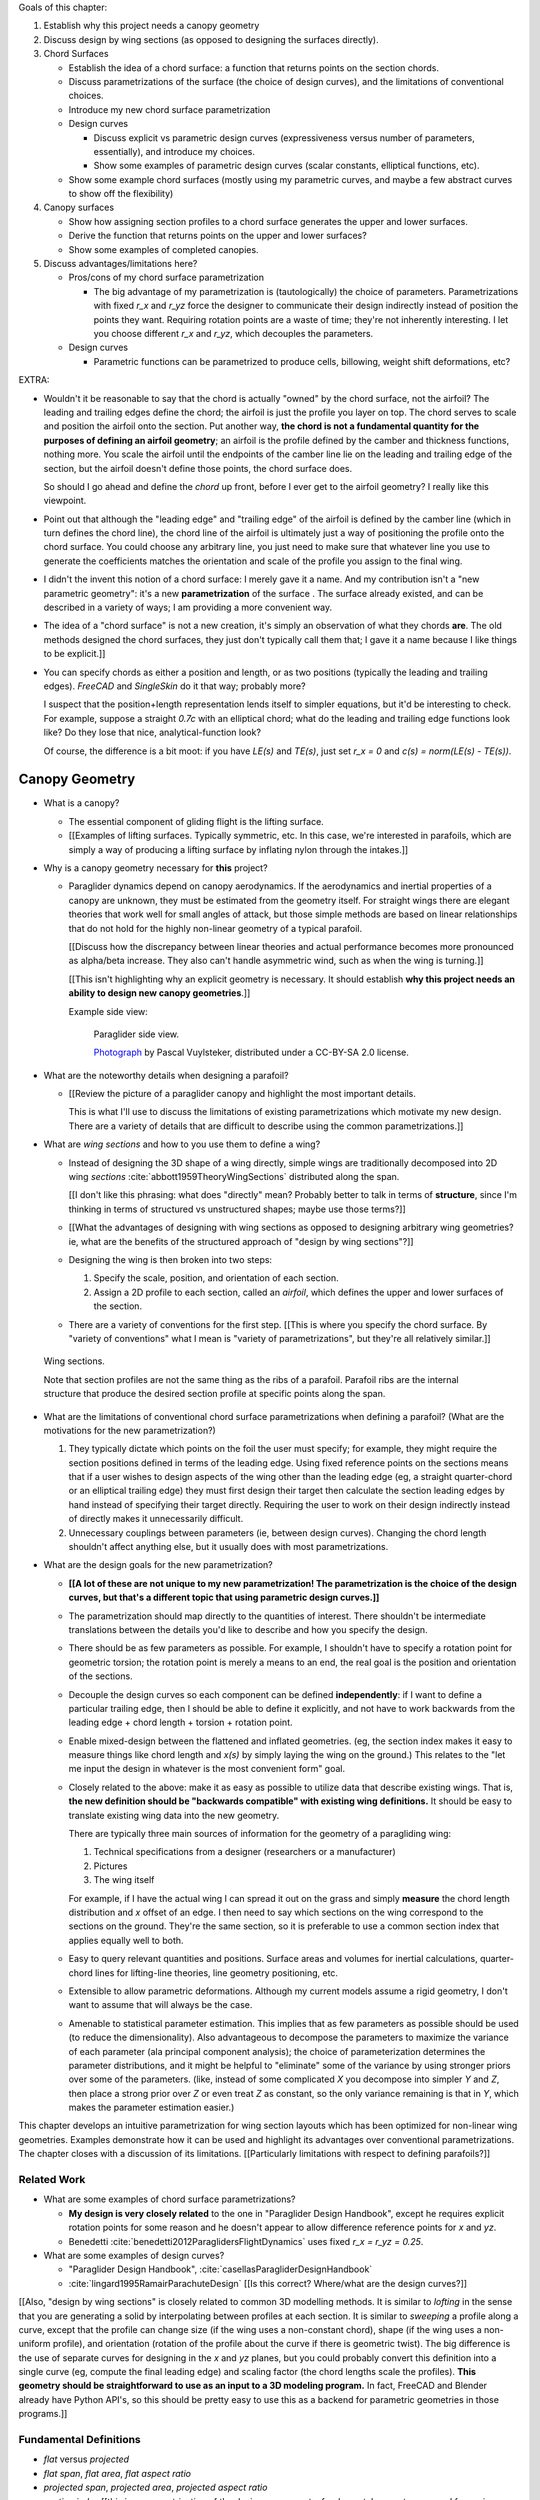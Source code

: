 Goals of this chapter:

1. Establish why this project needs a canopy geometry

#. Discuss design by wing sections (as opposed to designing the surfaces
   directly).

#. Chord Surfaces

   * Establish the idea of a chord surface: a function that returns points on
     the section chords.

   * Discuss parametrizations of the surface (the choice of design curves), and
     the limitations of conventional choices.

   * Introduce my new chord surface parametrization

   * Design curves

     * Discuss explicit vs parametric design curves (expressiveness versus number
       of parameters, essentially), and introduce my choices.

     * Show some examples of parametric design curves (scalar constants,
       elliptical functions, etc).

   * Show some example chord surfaces (mostly using my parametric curves, and
     maybe a few abstract curves to show off the flexibility)

#. Canopy surfaces

   * Show how assigning section profiles to a chord surface generates the upper
     and lower surfaces.

   * Derive the function that returns points on the upper and lower surfaces?

   * Show some examples of completed canopies.

#. Discuss advantages/limitations here?

   * Pros/cons of my chord surface parametrization

     * The big advantage of my parametrization is (tautologically) the choice
       of parameters. Parametrizations with fixed `r_x` and `r_yz` force the
       designer to communicate their design indirectly instead of position the
       points they want. Requiring rotation points are a waste of time; they're
       not inherently interesting. I let you choose different `r_x` and `r_yz`,
       which decouples the parameters.

   * Design curves

     * Parametric functions can be parametrized to produce cells, billowing,
       weight shift deformations, etc?


EXTRA:

* Wouldn't it be reasonable to say that the chord is actually "owned" by the
  chord surface, not the airfoil? The leading and trailing edges define the
  chord; the airfoil is just the profile you layer on top. The chord serves to
  scale and position the airfoil onto the section. Put another way, **the chord
  is not a fundamental quantity for the purposes of defining an airfoil
  geometry**; an airfoil is the profile defined by the camber and thickness
  functions, nothing more. You scale the airfoil until the endpoints of the
  camber line lie on the leading and trailing edge of the section, but the
  airfoil doesn't define those points, the chord surface does.

  So should I go ahead and define the *chord* up front, before I ever get to
  the airfoil geometry? I really like this viewpoint.

* Point out that although the "leading edge" and "trailing edge" of the airfoil
  is defined by the camber line (which in turn defines the chord line), the
  chord line of the airfoil is ultimately just a way of positioning the profile
  onto the chord surface. You could choose any arbitrary line, you just need to
  make sure that whatever line you use to generate the coefficients matches the
  orientation and scale of the profile you assign to the final wing.

* I didn't the invent this notion of a chord surface: I merely gave it a name.
  And my contribution isn't a "new parametric geometry": it's a new
  **parametrization** of the surface . The surface already existed, and can be
  described in a variety of ways; I am providing a more convenient way.

* The idea of a "chord surface" is not a new creation, it's simply an
  observation of what they chords **are**. The old methods designed the chord
  surfaces, they just don't typically call them that; I gave it a name because
  I like things to be explicit.]]

* You can specify chords as either a position and length, or as two positions
  (typically the leading and trailing edges). `FreeCAD` and `SingleSkin` do it
  that way; probably more?

  I suspect that the position+length representation lends itself to simpler
  equations, but it'd be interesting to check. For example, suppose a straight
  `0.7c` with an elliptical chord; what do the leading and trailing edge
  functions look like? Do they lose that nice, analytical-function look?

  Of course, the difference is a bit moot: if you have `LE(s)` and `TE(s)`,
  just set `r_x = 0` and `c(s) = norm(LE(s) - TE(s))`.



***************
Canopy Geometry
***************

* What is a canopy?

  * The essential component of gliding flight is the lifting surface.

  * [[Examples of lifting surfaces. Typically symmetric, etc. In this case,
    we're interested in parafoils, which are simply a way of producing
    a lifting surface by inflating nylon through the intakes.]]


* Why is a canopy geometry necessary for **this** project?

  * Paraglider dynamics depend on canopy aerodynamics. If the aerodynamics and
    inertial properties of a canopy are unknown, they must be estimated from
    the geometry itself. For straight wings there are elegant theories that
    work well for small angles of attack, but those simple methods are based on
    linear relationships that do not hold for the highly non-linear geometry of
    a typical parafoil.

    [[Discuss how the discrepancy between linear theories and actual
    performance becomes more pronounced as alpha/beta increase. They also can't
    handle asymmetric wind, such as when the wing is turning.]]

    [[This isn't highlighting why an explicit geometry is necessary. It should
    establish **why this project needs an ability to design new canopy
    geometries**.]]


    Example side view:

    .. figure:: figures/paraglider/geometry/Wikimedia_Nova_X-Act.jpg
       :width: 75%

       Paraglider side view.

       `Photograph <https://www.flickr.com/photos/69401216@N00/2820146477/>`_ by
       Pascal Vuylsteker, distributed under a CC-BY-SA 2.0 license.


* What are the noteworthy details when designing a parafoil?

  * [[Review the picture of a paraglider canopy and highlight the most important
    details.

    This is what I'll use to discuss the limitations of existing
    parametrizations which motivate my new design. There are a variety of
    details that are difficult to describe using the common parametrizations.]]


* What are *wing sections* and how to you use them to define a wing?

  * Instead of designing the 3D shape of a wing directly, simple wings are
    traditionally decomposed into 2D wing *sections*
    :cite:`abbott1959TheoryWingSections` distributed along the span.

    [[I don't like this phrasing: what does "directly" mean? Probably better to
    talk in terms of **structure**, since I'm thinking in terms of structured
    vs unstructured shapes; maybe use those terms?]]

  * [[What the advantages of designing with wing sections as opposed to
    designing arbitrary wing geometries? ie, what are the benefits of the
    structured approach of "design by wing sections"?]]

  * Designing the wing is then broken into two steps:

    1. Specify the scale, position, and orientation of each section.

    2. Assign a 2D profile to each section, called an *airfoil*, which defines
       the upper and lower surfaces of the section.

  * There are a variety of conventions for the first step. [[This is where you
    specify the chord surface. By "variety of conventions" what I mean is
    "variety of parametrizations", but they're all relatively similar.]]


.. figure:: figures/paraglider/geometry/wing_sections2.svg

   Wing sections.

   Note that section profiles are not the same thing as the ribs of a parafoil.
   Parafoil ribs are the internal structure that produce the desired section
   profile at specific points along the span.


* What are the limitations of conventional chord surface parametrizations when
  defining a parafoil? (What are the motivations for the new parametrization?)

  1. They typically dictate which points on the foil the user must specify; for
     example, they might require the section positions defined in terms of the
     leading edge. Using fixed reference points on the sections means that if
     a user wishes to design aspects of the wing other than the leading edge
     (eg, a straight quarter-chord or an elliptical trailing edge) they must
     first design their target then calculate the section leading edges by hand
     instead of specifying their target directly. Requiring the user to work on
     their design indirectly instead of directly makes it unnecessarily
     difficult.

  2. Unnecessary couplings between parameters (ie, between design curves).
     Changing the chord length shouldn't affect anything else, but it usually
     does with most parametrizations.


* What are the design goals for the new parametrization?

  * **[[A lot of these are not unique to my new parametrization! The
    parametrization is the choice of the design curves, but that's a different
    topic that using parametric design curves.]]**

  * The parametrization should map directly to the quantities of interest.
    There shouldn't be intermediate translations between the details you'd like
    to describe and how you specify the design.

  * There should be as few parameters as possible. For example, I shouldn't
    have to specify a rotation point for geometric torsion; the rotation point
    is merely a means to an end, the real goal is the position and orientation
    of the sections.

  * Decouple the design curves so each component can be defined
    **independently**: if I want to define a particular trailing edge, then
    I should be able to define it explicitly, and not have to work backwards
    from the leading edge + chord length + torsion + rotation point.

  * Enable mixed-design between the flattened and inflated geometries. (eg, the
    section index makes it easy to measure things like chord length and `x(s)`
    by simply laying the wing on the ground.) This relates to the "let me input
    the design in whatever is the most convenient form" goal.

  * Closely related to the above: make it as easy as possible to utilize data
    that describe existing wings. That is, **the new definition should be
    "backwards compatible" with existing wing definitions.** It should be easy
    to translate existing wing data into the new geometry.

    There are typically three main sources of information for the geometry of
    a paragliding wing:

    1. Technical specifications from a designer (researchers or a manufacturer)

    2. Pictures

    3. The wing itself

    For example, if I have the actual wing I can spread it out on the grass and
    simply **measure** the chord length distribution and `x` offset of an edge.
    I then need to say which sections on the wing correspond to the sections on
    the ground. They're the same section, so it is preferable to use a common
    section index that applies equally well to both.

  * Easy to query relevant quantities and positions. Surface areas and volumes
    for inertial calculations, quarter-chord lines for lifting-line theories,
    line geometry positioning, etc.

  * Extensible to allow parametric deformations. Although my current models
    assume a rigid geometry, I don't want to assume that will always be the
    case.

  * Amenable to statistical parameter estimation. This implies that as few
    parameters as possible should be used (to reduce the dimensionality). Also
    advantageous to decompose the parameters to maximize the variance of each
    parameter (ala principal component analysis); the choice of parameterization
    determines the parameter distributions, and it might be helpful to
    "eliminate" some of the variance by using stronger priors over some of the
    parameters. (like, instead of some complicated `X` you decompose into
    simpler `Y` and `Z`, then place a strong prior over `Z` or even treat `Z` as
    constant, so the only variance remaining is that in `Y`, which makes the
    parameter estimation easier.)


This chapter develops an intuitive parametrization for wing section layouts
which has been optimized for non-linear wing geometries. Examples demonstrate
how it can be used and highlight its advantages over conventional
parametrizations. The chapter closes with a discussion of its limitations.
[[Particularly limitations with respect to defining parafoils?]]


Related Work
============

* What are some examples of chord surface parametrizations?

  * **My design is very closely related** to the one in "Paraglider Design
    Handbook", except he requires explicit rotation points for some reason and
    he doesn't appear to allow difference reference points for `x` and `yz`.

  * Benedetti :cite:`benedetti2012ParaglidersFlightDynamics` uses fixed `r_x
    = r_yz = 0.25`.


* What are some examples of design curves?

  * "Paraglider Design Handbook", :cite:`casellasParagliderDesignHandbook`

  * :cite:`lingard1995RamairParachuteDesign` [[Is this correct? Where/what are
    the design curves?]]


[[Also, "design by wing sections" is closely related to common 3D modelling
methods. It is similar to *lofting* in the sense that you are generating
a solid by interpolating between profiles at each section. It is similar to
*sweeping* a profile along a curve, except that the profile can change size (if
the wing uses a non-constant chord), shape (if the wing uses a non-uniform
profile), and orientation (rotation of the profile about the curve if there is
geometric twist). The big difference is the use of separate curves for
designing in the `x` and `yz` planes, but you could probably convert this
definition into a single curve (eg, compute the final leading edge) and scaling
factor (the chord lengths scale the profiles). **This geometry should be
straightforward to use as an input to a 3D modeling program.** In fact, FreeCAD
and Blender already have Python API's, so this should be pretty easy to use
this as a backend for parametric geometries in those programs.]]


Fundamental Definitions
=======================

* *flat* versus *projected*

* *flat span*, *flat area*, *flat aspect ratio*

* *projected span*, *projected area*, *projected aspect ratio*

* *section index* [[this is a parametrization of the design curves, not
  a fundamental property you need for a wing, or even for the leading edge
  equation; doesn't belong here]]

.. math::

   s \defas \, 2 \, \frac{y_\mathrm{flat}}{b_\mathrm{flat}}

[[...where :math:`b_\mathrm{flat}` is later defined as the length of
:math:`yz(s)`. Note that **this definition assumes the semispan lengths are
equal.**]]

* *section torsion*: the angle from the wing x-axis to the section x-axis, as
  produced by a right-handed rotation about the wing y-axis

  .. math::

     \Theta \defas
        \arctan \left(
           \frac
              {\vec{\hat{x}}_\mathrm{wing} \times \vec{\hat{x}}_\mathrm{section}}
              {\vec{\hat{x}}_\mathrm{wing} \cdot \vec{\hat{x}}_\mathrm{section}}
           \cdot \vec{\hat{y}}_\mathrm{wing}
        \right)

* *section anhedral*: the angle from the wing y-axis to the section y-axis, as
  produced by a right-handed rotation about the wing x-axis

  .. math::

     \Gamma \defas
        \arctan \left(
           \frac
              {\vec{\hat{y}}_\mathrm{wing} \times \vec{\hat{y}}_\mathrm{section}}
              {\vec{\hat{y}}_\mathrm{wing} \cdot \vec{\hat{y}}_\mathrm{section}}
           \cdot \vec{\hat{x}}_\mathrm{wing}
        \right)

  Note that this mathematical definition of the anhedral angle is different
  from the conventional definition of dihedral angle. The convention for wing
  dihedral is that the angle is measured as the positive "upwards" angle of the
  wing. That definition is ambiguous, so this definition uses signed angles and
  standard right-hand rules.


* I think that these definitions that "assume a right-handed rotation" only
  work because I am forcing the section y-axes to stay in the `yz`-plane. You
  could create geometries that include rotation about
  :math:`\vec{\hat{z}}_\mathrm{wing}`, but it would be a pain to analyze using
  section data, and would require unusual section profiles to produce lift for
  the nominal "moving straight" case while still producing useful lift for the
  off-angle cases. In other words, I'm trying to keep this geometry simple so
  I'm rejecting the probability that you would want such a thing is zero.

  Sidenote: my "right-handed rotation about the wing x-axis" or "wing y-axis"
  is why the rotations work the way they do. I'm not rotating about section
  axes at all. I could have defined things in terms of rotations about the
  section axes: why didn't I? **I suspect it's helpful when decoupling the
  parameters. Good to call that out if possible.** Does it allow you to reason
  about dihedral and torsion independently?

  Side: I think part of this came about because I wanted to assume the arc was
  produced by the lines. The wing starts flat, then the lines pull various
  sections downwards (and inwards), which is why I start with a flat wing and
  then rotate it about the global x-axis (not the section x-axes): it was
  simply easier for me to reason about. Oh, and **to compute the final angle of
  a section you don't have to integrate over all the section-local angles.**
  That's pretty helpful. And if you consider the alternative (that the arc
  produces a shearing instead of rotation), then those weird angled wing
  segments are going to produce some funky cross-flow that seems pretty
  unlikely to be amenable to analysis with section coefficient data.

  So really, I have two implicit choices with my design:

  1. `x(s)` works by translating (shearing) the wing sections

  2. `yz(s)` works by rotating the wing sections

  If `x(s)` rotated the wing sections you'd get wedge-shaped segments (segment
  leading and trailing edges would be different lengths). If `yz(s)`
  translated/sheared the wing sections you'd get diagonal segments with
  significant cross-flow due to the spanwise pressure gradient for the section
  (meaning the airfoil coefficients are unlikely to be representative of the
  final behavior). **If I state up front that I want a simple geometry that's
  amenable to analysis by wing coefficients, then these choices are well
  motivated.** Of course, I still can't analyze billowing cells but ah well.

  Aah, okay, I get it now: you start by designing the flat wing. I'm assuming
  that when the wing is flat the only thing you design is `c(s)`, `x(s)`, and
  `theta(s)`: the wing is flat, so that rotation is naturally about the wing
  (global) y-axis. You then use the line geometry to pull down on the sections,
  and I assume that pulling down will produce a bending, not a shearing, of the
  wing segments; also, the lines don't know (or care) about the section x-axes,
  they which is why dihedral is rotation about the global x-axis. It's all
  about the sequence of events.



* There are also a variety of standard terms I will avoid due to ambiguity:
  *planform*, *mean aerodynamic chord*, maybe more? For *planform*, most texts
  assume the wing is flat and so the projected area is essentially the flat
  area, and thus differentiating the two is largely neglected in standard
  aerodynamic works. The mean aerodynamic chord is a convenient metric for
  comparing flat wings and for some simplifying equations, but for wings with
  significant arc anhedral I'm not sure how beneficial this term really is;
  it's a mistake to compare wings based on the MAC alone, so I'd rather avoid
  any mistaken comparisons.


Chord Surface
=============

[[This section develops a novel parametrization of the chord surface. Discuss
previous methods of defining the chords, and the limitations of those old
methods. Then describe what "would" be a convenient workflow, and demonstrate
the convenience of this choice.]

The first step of designing a wing using sections is to specify the scale,
position, and orientation of the sections. The scale of a section is the length
from the leading edge to the trailing edge. The position of a section is the
vector from the wing origin to some reference point in the section-local
coordinate system. The orientation of a section is the orientation of
the section's local coordinate system relative to the wing's.


* How do you specify scale?

  The scale of a wing section is the length of the line connecting the leading
  edge to the trailing edge.


* How do you specify position?

  * The leading edge of a wing section is the most common section-local origin
    because airfoils are traditionally defined with the leading edge as the
    origin. This choice is convenient since the wing section and the airfoil can
    share a coordinate system.

  * The most common reference point for the position is the leading edge, but
    other choices are possible.

    Conventional definitions of a wing use predetermined reference points for
    positioning the sections. The leading edge is the most common, but other
    choices are possible.

    The problem with fixed reference points is that [[it makes it difficult to
    produce some details of curved geometries, particularly when geometric
    torsion is applied. You should be able to modify the scale, position, and
    orientation independently; they shouldn't be coupled! Some designs let the
    user specify a rotation point for geometric torsion, but if you're locked
    into a fixed reference point then parametric rotation points don't solve the
    problem of a designer that wants to design something other than that fixed
    reference point!]]


* How do you specify orientation?

  * Can do it explicitly using angles, or implicitly by specifying the shape of
    the curve.

  * Talk about incorporating geometric torsion into section orientation. Most
    designs assume a fixed reference point or allow a user to specify
    a rotation point.

    I don't like rotation points at all: the angle is what it is, I shouldn't
    need to care about a rotation point. If I want to make my position point be
    the same as the rotation point, fine, but I shouldn't have to, and if
    I choose not to I shouldn't have to recalculate my positions to accommodate
    the rotation.


Design Curves
-------------

[[Don't just pop these out of thin air; **motivate them** by considering the
natural approach to designing a parafoil. They arise rather naturally out of
the "natural" workflow of designing a wing. Maybe don't introduce them all at
once?


* Should I develop the equations by designing a wing? Start by designing the
  chord distribution, then twisting the tips, then shifting in `x`, etc.]]

* Design curves are functions; that's it. They can can be parametric functions,
  linear interpolators, Bezier curves, whatever.


The surface can be defined using six functions of the section index:

1. Chord length :math:`c(s)`

#. Geometric torsion :math:`\theta(s)`

#. Chord reference point for the x-coordinates :math:`r_{x}(s)`

#. Chord reference point for the y- and z-coordinates :math:`r_{yz}(s)`

#. Position of the reference point in the xs-plane :math:`x(s)`

#. Position of the reference point in the yz-plane :math:`\left< y(s),
   z(s)\right>`

These six functions define the scale, position, and orientation of each foil
section.


Section position is determined by the `x` and `yz` curves, which shift the
section reference points into place. Section orientation is controlled by the
position curves. [[What about :math:`\theta(s)`?"]] Geometric torsion rotates
section profile chords relative to their immediate neighboring sections.

[[**FIXME**: this paragraph is bad.]]

.. TODO:: I should explicitly mention that with this set of definitions,
   section profiles will always "point" towards the +x-axis (mathematically,
   this means the plane containing each section will also contain the
   wing +x-axis). I'm pretty sure this is a reasonable constraint for most wing
   designs? Related: https://www.youtube.com/watch?v=w1AuPn_oBnU. I suspect
   that they aren't reorienting the profiles but are simply reorienting
   the ribs to minimize cross-flow. Simple concept, you just need to compute
   the "typical" airflow for a point on the wing and slice the wing along that
   airfoil (so the ribs won't match the section profiles anymore).


Chord length
^^^^^^^^^^^^

Section scale is controlled by chord length; each section profile is scaled
such that it's leading and trailing edge lie at the ends of the section chord.

[[Discuss wing taper?]]



Geometric Torsion
^^^^^^^^^^^^^^^^^

[[I'm defining *geometric torsion* :math:`\theta` as the rotation angle about
the section :math:`y`-axis **before** applying section anhedral. I think I did
this because it seemed the most natural to apply twist first, since it's
easier to reason about the twist angle when the wing is flat.

If you apply twist before anhedral you also guarantee the section y-axes all
lie in the yz-plane; they have zero x-component.

It wasn't immediately obvious whether to apply torsion or dihedral first, but
consider this: imagine the wing tip ends up with an anhedral of 90 degrees; if
you apply torsion first (rotating the section about the body y-axis) when the
wing is flat, then apply anhedral (rotate the section about the body x-axis),
then the section x-axis still makes the same torsion angle relative to the
body x-axis; this is intuitive. Conversely, imagine first rotating the section
about the body x-axis by 90 degrees; trying to apply torsion by rotating the
sections about the body y-axis will "squish" the leading edge of the sections,
meaning **if you tried to flatten the wing then the trailing edge will be
longer than the leading edge**. I suppose this might be useful to a wing
designer, but it makes analyzing the section profiles considerably more
complicated.

Note to self: applying rotation about body-y then body-x is equivalent to
rotating about body-x then section-y. One advantage of the "torsion then
anhedral" definition is that you can define torsion as the angle between the
section x-axis and the body x-axis, and anhedral is the angle between the
section y-axis and the body y-axis.]]

Is that beneficial? Does it match Belloc? He shows a twist about the section
y-axes, which seems to imply anhedral and *then* torsion.]]

One advantage of this geometry definition is that you don't need to
specify a rotation point. The airfoil angle is independent of the rotation
point, so it's unnecessary work to require a user to calculate positions
relative to rotation points.)

.. figure:: figures/paraglider/geometry/airfoil/geometric_torsion.*

   Geometric torsion.

[[Highlight the fact that the rotation is not about some chosen pivot point.
The choice pivot would only add a translation, but we're fixing the
translation explicitly later anyway, so the choice of pivot never even comes
into play.]]


[[I don't like referring to designing in "planes". It is the projection of the
flattened wing onto x/y_lat or the projection of the arched wing onto y/z, but
you're saying your "designing in a plane" has never felt intuitive.]]


Design in the xs-plane
^^^^^^^^^^^^^^^^^^^^^^

"xy-plane"? More like the "x/y_flat plane"


Design in the yz-plane
^^^^^^^^^^^^^^^^^^^^^^

* The gist of this idea: for each section of the wing, pick the point at
  :math:`r_{yz} \, c` back from the leading edge. Project that point onto the
  yz-plane. Do this for all sections to produce a curve. The :math:`s` is the
  normalized length along that curve. The length of that curve also defines
  :math:`b_\mathrm{flat}`, since it would be the span of the reference line if
  you "unrolled" the wing so all the z-coordinates are zero.

* A cool thing about this is it doesn't prevent you from designing the y- and
  z-coordinates explicitly. You could still do that and simply compute the
  length from each point to determine :math:`s`. That's effectively what I do
  in `belloc.py`.

Here's one simple parametrization that uses an elliptical function
parametrized by the mean and tip anhedral values:

.. figure:: figures/paraglider/geometry/elliptical_arc_dihedral.svg

   Elliptical arc anhedral.


Derivation
----------

Okay, new idea: this derivation is too hard to follow, so maybe start with
a better motivation. You need a way to position and orient the wing sections.
Traditionally, that meant specifying either points on the leading edge or
points on the quarter-chord. Those have several limitations that make them
frustrating to use when designing curved foils.

[[List the limitations.]]

There is a better way. The traditional specification goes something like:

.. math::

   LE = \langle x, y, z \rangle

Where the coordinates are predetermined as either the leading edge or the
quarter-chord. But if we add another term, they can specify arbitrary points
on the chord:

.. math::

   LE = \langle x, y, z \rangle + p \cdot c \cdot \vec{\hat{x}}_w

Where the :math:`c` are the section chord lengths and :math:`\vec{\hat{x}}_w`
are the section :math:`x`-axes of the 3D wing. The scalar :math:`0 \le p \le
1` specifies what position on the chord corresponds to :math:`\langle x, y,
z \rangle`:
0 for the leading edge, 0.25 for the quarter chord, 1 for the trailing edge,
etc. This extra term effectively allows the designer to slide the sections
along their local :math:`x`-axes.

The downside of this simplistic adjustment is that the positions are still
dependent on the chord lengths, and the designer is constrained to manipulate
the x, y, and z coordinate simultaneously. It would be much easier to decouple
the coordinates and allow them to be manipulated independently.

That can be accomplished by introducing two scalars instead of just one. Call
these :math:`r_x` and :math:`r_{yz}`, which function as :math:`p` did before,
but now they manipulate the x-coordinates independently from the
yz-coordinates.

.. math::

   LE = \langle x, y, z \rangle + (r_x - r_{yz}) \cdot c \cdot \vec{\hat{x}}_p + r_{yz} \cdot c \cdot \vec{\hat{x}}_a

With this formulation you can easily specify a design as convoluted as "the
trailing edges should lie in a plane parallel to the yz-plane, the
quarter-chord points follow an elliptical arc in the yz-plane, and the chords
follow an exponential distribution".

The :math:`\vec{\hat{x}}_p` and :math:`\vec{\hat{x}}_a` are :math:`x`-axes for
the flattened planform and the fully-specified arc.


[[xxxxxxxxxxxxxxxxxxxxxxxxxxxxxxxxxxxxxxxxxxxxxxxxxxxxxxxxx]]

For the following derivation, functions of the section index :math:`s` are
implicit, so :math:`LE(s) \to LE`, :math:`r_x(s) \to r_x`, etc.

First, consider the chord distribution as defining a flat surface lying in the
:math:`xs`-plane, with all the leading edges lying on the :math:`s`-axis. The
chord lengths can be interpreted as the :math:`x`-coordinates of the leading
edges:

.. math::

   \overline{LE} = \left\langle
      c,
      s,
      0
   \right\rangle

Next define the planform reference curve :math:`r_x(s)`. This function selects
points on the section chord

[[Show a plot of the chords with a reference line through them.]]

These reference points can be considered as defining which points on each
chord should lie on the :math:`s`:-axis:

.. math::

   \overline{LE} = \left\langle
      r_x c,
      s,
      0
   \right\rangle

[[Show the chords with their reference points shift to s=0]].

Because the reference points are constrained to lie between 0 and 1 (so they
select points on each chord), this means they cannot shift the chord surface
further than the chord lengths. To generalize the positioning, define the
planform curve :math:`x(s)`. Instead of shifting the reference points to zero,
the reference points x-coordinates are shifted to :math:`x(s)`:

.. math::

   \overline{LE} = \left\langle
      r_x c + x,
      s,
      0
   \right\rangle

[[Show the chords with their reference points shifted to x(s).]]

The next step is to apply any geometric torsion. Geometric torsion is defined
as a right-handed rotation of a section about its :math:`y`-axis. After
rotation the leading edges become:

.. math::

   \overline{LE} = \left\langle
      (r_x c + x) \cos(\theta),
      s,
      -(r_x c + x) \sin(\theta)
   \right\rangle


[[more stuff]]

In the same fashion, the :math:`r_{yz}(s)` curve selects points on each chord,
:math:`y(s)` defines the section :math:`y`-coordinate, and :math:`z(s)`
defines the z-coordinate offset. These curves do not change the 


[[more stuff]]

Rotation matrices for geometric torsion:

.. math::
   :label: section_torsion

   \mat{\Theta} &\defas \begin{bmatrix}
      \cos(\theta) & 0 & \sin(\theta)\\
      0 & 1 & 0\\
      -\sin(\theta) & 0 & \cos(\theta)
   \end{bmatrix}


[[We need to specify the section dihedral somehow. The **definition** of
section dihedral is the angle made by the section y-axes; it does not say how
to **produce** the section orientations in the first place. For my geometry
I am merely **constraining** the section y-axes to equal the derivatives of
the yz curve. I do this because it ensures that building finite-length
segments from the arched wing will produce linear wing segments that are
oriented roughly the same as the arched wing. Technically, you could define
a yz-curve but keep the section dihedral zero everywhere, which would produce
a slanted wing with vertical sections (sort of shearing the wing sections),
but I think you would be hard pressed to use airfoil coefficient data to
analyze such a sloped wing. **The airfoil data is for air flow perpendicular
to the y-axis, so you want the section y-axes to at least be CLOSE to parallel
to the lifting-line**; Phillips' at least computes the air flow perpendicular
to the lifting-line, so make sure the sections are oriented that way as
well.]]

.. math::
   :label: section_dihedral

   \Gamma = \arctan \left( \frac{dz}{dy} \right)

Rotation matrices for section dihedral:

.. math::
   :label: section_dihedral_matrix

   \mat{\Gamma} &\defas \begin{bmatrix}
      1 & 0 & 0\\
      0 & \cos(\Gamma) & -\sin(\Gamma)\\
      0 & \sin(\Gamma) & \cos(\Gamma)
   \end{bmatrix}

The disadvantage of :eq:`section_dihedral_matrix` is its dependence on
:eq:`section_dihedral` which is undefined for wing sections that achieve a 90°
section dihedral. To avoid the divide by zero, the matrix can be computed
using the derivatives of the arc reference curves:

.. math::

   \begin{aligned}
   K &= \frac{1}{\sqrt{\left(dy/ds\right)^2 + \left(dz/ds\right)^2}}\\
   \\
   \mat{\Gamma} &= \frac{1}{K} \begin{bmatrix}
      K & 0 & 0\\
      0 & dy/ds & -dz/ds\\
      0 & dz/ds & dy/ds
   \end{bmatrix}
   \end{aligned}

The section :math:`x`-axes for the arched wing are then:

.. math::

   \vec{\hat{x}} = \mat{\Gamma} \mat{\Theta} \begin{bmatrix}1\\0\\0\end{bmatrix}

The leading edge then becomes:

.. math::

   LE = \overline{LE} + c \, r_{yz} \vec{\hat{x}}

[[more stuff]]

Now, change your perspective and consider the reference curves in terms of
relative positions instead of worrying about the absolute coordinates produced
by the current equations. Once you do that, then the whole shebang can be
simplified by assuming that the reference points all lie on the :math:`y`-axis
by default, and the :math:`x`, :math:`y`, and :math:`z` curves are simply
shifting their positions along the section :math:`x`-axis. The final equation
for the leading edge then becomes:

.. math::

   \mat{R} = \begin{bmatrix}
      r_x & 0 & 0\\
      0 & r_{yz} & 0\\
      0 & 0 & r_{yz}
   \end{bmatrix}

.. math::

   LE = \left\langle x, y, z \right\rangle + c \, \mat{R} \vec{\hat{x}}

And to compute the coordinates of a point :math:`P` at a position :math:`0 \le
p \le 1` along a section chord:

.. math::

   \vec{r}_{P/O}^c = LE - (p\, c) \vec{\hat{x}} - \vec{r}_{O_c/O}

Where :math:`O` is the origin of the chord surface and :math:`O_c` is the
origin of the canopy. This is used when the leading edge of the central
section is defined as the origin of the canopy.

This non-zero "canopy origin" is the price you pay for that "assume relative
positions" perspective mentioned earlier, but it's simple enough to start by
assuming the offset is zero, then computing :math:`LE(0)` and using that as
the offset for all future calculations.


Notes
-----

What are the advantages of this parametrization?

* It decouples design in the xy and yz planes, so as you design a shape
  towards a target, adjust one parameter doesn't break the previous work (eg,
  if you set the quarter-chord the way you want it you don't have to worry
  about changes to geometric torsion messing that up). [[**This is really the
  only true benefit of this new parametrization?** The rest here I'm leaving
  because they're useful properties of this geometry, but not unique to it.]]

* It's easy to query arbitrary points on the chord surface and foil surface,
  making it easy to integrate with existing aerodynamic methods (eg, Phillips).
  [[Well, no: you could do this with conventional parametrizations too.]]

* You can use (mostly) arbitrary functions for the curves, like linear
  interpolators or Bezier curves. This makes it easy to design custom curve
  shapes, and it makes it easy to recreate a geometry that was specified in
  points (like in Belloc). You can use Bezier curves if you want. [[Again, this
  isn't unique to this parametrization.]]

* As a generative model, it's easy to integrate into a CAD or 3D modeling
  program that can choose how to sample from the surface. [[Again, this isn't
  unique to this parametrization.]]

* Parametric design curves have significant advantages over explicit functions
  (ie, specifying a set of points and using linear interpolation):

  * Parametric functions are amenable to mathematical optimization routines,
    such as exploring performance behaviors or performing statistical parameter
    estimation (fitting a model to flight data).

  * Explicit (as opposed to parametric) representations make it difficult to
    incorporate deformations. There are a variety of interesting situations that
    deform a paraglider wing: trailing edge deflections due to braking, C-riser
    piloting, accelerator flattening, weight shift, cell billowing, etc.

Examples
--------


Example 1
^^^^^^^^^

.. figure:: figures/paraglider/geometry/canopy/examples/build/flat1_curves.*

.. figure:: figures/paraglider/geometry/canopy/examples/build/flat1_canopy_chords.*


Example 2
^^^^^^^^^

Words here.

.. figure:: figures/paraglider/geometry/canopy/examples/build/flat2_curves.*

.. figure:: figures/paraglider/geometry/canopy/examples/build/flat2_canopy_chords.*


Example 3
^^^^^^^^^

Words here.

.. figure:: figures/paraglider/geometry/canopy/examples/build/flat3_curves.*

.. figure:: figures/paraglider/geometry/canopy/examples/build/flat3_canopy_chords.*


Example 4
^^^^^^^^^

Words here.

.. figure:: figures/paraglider/geometry/canopy/examples/build/flat4_curves.*

.. figure:: figures/paraglider/geometry/canopy/examples/build/flat4_canopy_chords.*


Example 5
^^^^^^^^^

A circular arc with a mean anhedral of 33 degrees:

.. figure:: figures/paraglider/geometry/canopy/examples/build/elliptical1_curves.*

.. figure:: figures/paraglider/geometry/canopy/examples/build/elliptical1_canopy_chords.*


Example 6
^^^^^^^^^

A circular arc with a mean anhedral of 44 degrees:

.. figure:: figures/paraglider/geometry/canopy/examples/build/elliptical2_curves.*

.. figure:: figures/paraglider/geometry/canopy/examples/build/elliptical2_canopy_chords.*

Example 7
^^^^^^^^^

An elliptical arc with a mean anhedral of 30 degrees and a wingtip anhedral of
89 degrees:

.. figure:: figures/paraglider/geometry/canopy/examples/build/elliptical3_curves.*

.. figure:: figures/paraglider/geometry/canopy/examples/build/elliptical3_canopy_chords.*


Example: The Manta
^^^^^^^^^^^^^^^^^^

The "manta ray" is a great demo for `r_x`.

.. figure:: figures/paraglider/geometry/canopy/examples/build/manta1_curves.*

.. figure:: figures/paraglider/geometry/canopy/examples/build/manta1_canopy_chords.*

   "Manta ray" with :math:`r_x = 0`


.. figure:: figures/paraglider/geometry/canopy/examples/build/manta2_curves.*

.. figure:: figures/paraglider/geometry/canopy/examples/build/manta2_canopy_chords.*

   "Manta ray" with :math:`r_x = 0.5`


.. figure:: figures/paraglider/geometry/canopy/examples/build/manta3_curves.*

.. figure:: figures/paraglider/geometry/canopy/examples/build/manta3_canopy_chords.*

   "Manta ray" with :math:`r_x = 1.0`


Foil Surface
============

The chord surface is the flat surface produced by all the section chord. To
produce the 3D canopy, each section must be assigned an airfoil.


Airfoils
--------

Related work:

* :cite:`abbott1959TheoryWingSections`

[[**Key terms and concepts to define in this section**: upper surface, lower
surface, leading edge, trailing edge, chord line, mean camber line, thickness,
thickness convention, 2D aerodynamic coefficients.]]

After designing the section chords, the chord surface will produce a 3D wing
by assigning each section a cross-sectional geometry called an *airfoil*.

.. figure:: figures/paraglider/geometry/airfoil/airfoil_examples.*

   Airfoils examples.

An airfoil is a 2D profile defined by a camber line, a thickness function, and
a thickness convention.

Here's a diagram of the basic airfoil geometric properties:

.. figure:: figures/paraglider/geometry/airfoil/airfoil_diagram.*
   :name: airfoil_diagram

   Components of an airfoil.

There are two conventions measuring the airfoil thickness; this convention
also determines what point is designated the *leading edge*. The leading and
trailing edge of a wing section are arbitrary points that define the *chord*;
the chord is used to nondimensionalize the airfoil geometry and define the
*angle of attack*.

.. figure:: figures/paraglider/geometry/airfoil/NACA-6412-thickness-conventions.*
   :name: airfoil_thickness

   Airfoil thickness conventions.


Examples
--------

Assigning a NACA 23015 airfoil to some of the previous examples:

.. figure:: figures/paraglider/geometry/canopy/examples/build/flat4_canopy_airfoils.*

.. figure:: figures/paraglider/geometry/canopy/examples/build/elliptical1_canopy_airfoils.*

Building a wing from 2D cross-sections also provides computational benefits
for estimating the aerodynamic performance of the 3D wing, as discussed in
:ref:`canopy_aerodynamics:Section Coefficients`.

[[Maybe link forward to :ref:`canopy_aerodynamics:Case Study`, where
I implement Belloc's wing using this geometry.]]


Distortions
-----------

**FIXME**: should I discuss cells, billowing, distortion, etc? I'm not working
on / implementing these, so they can probably go in the "Limitations" section
(whatever that turns out to be)

References:

* Babinksy (:cite:`babinsky1999AerodynamicPerformanceParagliders`) discusses
  the effect of billowing on flow separation, and
  :cite:`babinsky1999AerodynamicImprovementsParaglider` discusses using
  stiffeners to reduce the impact

* Kulhanek (:cite:`kulhanek2019IdentificationDegradationAerodynamic`) has
  brief discussion of these impacts

* Belloc (:cite:`belloc2016InfluenceAirInlet`) discusses the effects of air
  intakes, and suggests some modeling choices

* There are a bunch of papers on *fluid-structure interaction* modelling.

* Altmann (:cite:`altmann2009NumericalSimulationParafoil`) discusses the
  overall impact of cell billowing on glide performance, and has a great
  discussion of how design choices (cell structure, ribs, etc) can mitigate
  the problem; in future papers
  (:cite:`altmann2015FluidStructureInteractionAnalysis`,
  :cite:`altmann2019FluidStructureInteractionAnalysis`) he discusses
  implementation details. Fogell
  (:cite:`fogell2014FluidstructureInteractionSimulations`,
  :cite:`fogell2017FluidStructureInteractionSimulation`,
  :cite:`fogell2017FluidStructureInteractionSimulations`) has a lot to say
  on FSI, including some critique of the applicability of Altmann's method
  to parachutes.

  Another recent paper well worth reviewing (good discussions and great
  references list) is :cite:`lolies2019NumericalMethodsEfficient`, which is
  co-authored by Bruce Goldsmith! Neat. One of their big ideas seems to be
  using "mass-spring systems" from computer animation applications for
  paraglider cloth simulations.


Limitations
-----------

* This geometry does not impose any constraints on self-intersections.
  Self-intersections can occur if the chord surface is excessively curved (so
  the surface intersects itself), or if the thickness of an airfoil causes the
  inner surface of a radius to overlap. The equations are intended to be as
  simple as possible, and validating the geometry can be performed as an
  additional post-processing step instead of polluting the equations.
